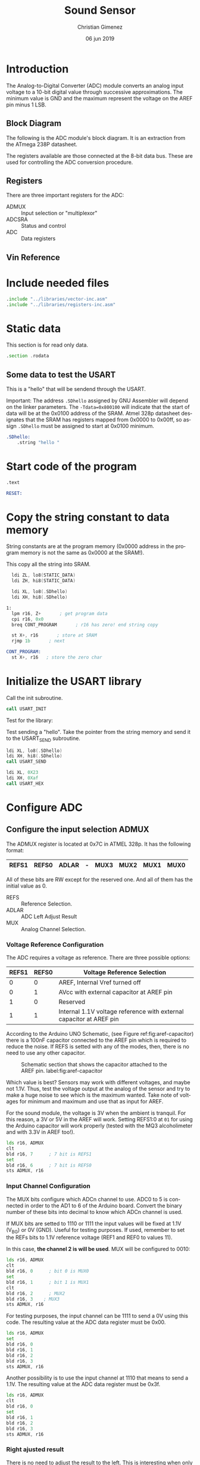 #+PROPERTY: header-args :comments org :padline yes :tangle main.asm 


* Introduction
The Analog-to-Digital Converter (ADC) module converts an analog input voltage to a 10-bit digital value through successive approximations. The minimum value is GND and the maximum represent the voltage on the AREF pin minus 1 LSB. 

** Block Diagram
The following is the ADC module's block diagram. It is an extraction from the ATmega 238P datasheet.

The registers available are those connected at the 8-bit data bus. These are used for controlling the ADC conversion procedure.

[[file:imgs/adc-block-diagram-small.png]]

** Registers
There are three important registers for the ADC:

- ADMUX :: Input selection or "multiplexor"
- ADCSRA :: Status and control
- ADC :: Data registers

** Vin Reference


* Include needed files
#+BEGIN_SRC asm
.include "../libraries/vector-inc.asm"
.include "../libraries/registers-inc.asm"
#+END_SRC

* Static data

This section is for read only data.

#+BEGIN_SRC asm
.section .rodata
#+END_SRC

** Some data to test the USART
This is a "hello" that will be sendend through the USART.

Important: The address ~.SDhello~ assigned by GNU Assembler will depend on the linker parameters. The ~-Tdata=0x800100~ will indicate that the start of data will be at the 0x0100 address of the SRAM. Atmel 328p datasheet designates that the SRAM has registers mapped from 0x0000 to 0x00ff, so assign ~.SDhello~ must be assigned to start at 0x0100 minimum.

#+BEGIN_SRC asm
.SDhello:
    .string "hello "
#+END_SRC

* Start code of the program
#+BEGIN_SRC asm
.text

RESET:
#+END_SRC

* Copy the string constant to data memory
String constants are at the program memory (0x0000 address in the program memory is not the same as 0x0000 at the SRAM!).

This copy all the string into SRAM.

#+BEGIN_SRC asm
  ldi ZL, lo8(STATIC_DATA)
  ldi ZH, hi8(STATIC_DATA)
  
  ldi XL, lo8(.SDhello)
  ldi XH, hi8(.SDhello)

1:
  lpm r16, Z+       ; get program data
  cpi r16, 0x0
  breq CONT_PROGRAM       ; r16 has zero! end string copy

  st X+, r16       ; store at SRAM
  rjmp 1b       ; next
#+END_SRC


#+BEGIN_SRC asm
CONT_PROGRAM: 
  st X+, r16   ; store the zero char
#+END_SRC

* Initialize the USART library
Call the init subroutine.

#+BEGIN_SRC asm
  call USART_INIT
#+END_SRC

Test for the library: 

Test sending a "hello". Take the pointer from the string memory and send it to the USART_SEND subroutine.

#+BEGIN_SRC asm
  ldi XL, lo8(.SDhello)
  ldi XH, hi8(.SDhello)
  call USART_SEND

  ldi XL, 0X23
  ldi XH, 0Xaf
  call USART_HEX
#+END_SRC

* Configure ADC

** Configure the input selection ADMUX

   The ADMUX register is located at 0x7C in ATMEL 328p. It has the following format:

   |-------+-------+-------+---+------+------+------+------|
   | REFS1 | REFS0 | ADLAR | - | MUX3 | MUX2 | MUX1 | MUX0 |
   |-------+-------+-------+---+------+------+------+------|

   All of these bits are RW except for the reserved one. And all of them has the initial value as 0.

   - REFS :: Reference Selection.
   - ADLAR :: ADC Left Adjust Result
   - MUX :: Analog Channel Selection.

*** Voltage Reference Configuration

   The ADC requires a voltage as reference. There are three possible options:

   |-------+-------+---------------------------------------------------------------------|
   | REFS1 | REFS0 | Voltage Reference Selection                                         |
   |-------+-------+---------------------------------------------------------------------|
   |     0 |     0 | AREF, Internal Vref turned off                                      |
   |     0 |     1 | AVcc with external capacitor at AREF pin                            |
   |     1 |     0 | Reserved                                                            |
   |     1 |     1 | Internal 1.1V voltage reference with external capacitor at AREF pin |
   |-------+-------+---------------------------------------------------------------------|

   According to the Arduino UNO Schematic, (see Figure ref:fig:aref-capacitor)
   there is a 100nF capacitor connected to the AREF pin which is required to reduce the noise. If REFS is setted with any of the modes, then, there is no need to use any other capacitor.

   #+caption: Schematic section that shows the capacitor attached to the AREF pin. label:fig:aref-capacitor
   [[file:imgs/aref-capacitor.png]]

   Which value is best? Sensors may work with different voltages, and maybe not 1.1V. Thus, test the voltage output at the analog of the sensor and try to make a huge noise to see which is the maximum wanted. Take note of voltages for minimum and maximum and use that as input for AREF.

   For the sound module, the voltage is 3V when the ambient is tranquil. For this reason, a 3V or 5V in the AREF will work. Setting REFS1:0 at ~01~ for using the Arduino capacitor will work properly (tested with the MQ3 alcoholimeter and with 3.3V in AREF too!).

#+BEGIN_SRC asm
  lds r16, ADMUX
  clt
  bld r16, 7      ; 7 bit is REFS1
  set
  bld r16, 6      ; 7 bit is REFS0
  sts ADMUX, r16
#+END_SRC

*** Input Channel Configuration

The MUX bits configure which ADCn channel to use. ADC0 to 5 is connected in order to the AD1 to 6 of the Arduino board. Convert the binary number of these bits into decimal to know which ADCn channel is used.

If MUX bits are setted to 1110 or 1111 the input values will be fixed at  1.1V (V_{BG}) or 0V (GND). Useful for testing purposes. If used, remember to set the REFs bits to 1.1V reference voltage (REF1 and REF0 to values 11).

In this case, *the channel 2 is will be used*. MUX will be configured to 0010:

#+BEGIN_SRC asm
  lds r16, ADMUX
  clt
  bld r16, 0      ; bit 0 is MUX0
  set
  bld r16, 1      ; bit 1 is MUX1
  clt
  bld r16, 2      ; MUX2
  bld r16, 3	; MUX3
  sts ADMUX, r16
#+END_SRC

For testing purposes, the input channel can be 1111 to send a 0V using this code. The resulting value at the ADC data register must be 0x00.

#+BEGIN_SRC asm :tangle no
  lds r16, ADMUX
  set
  bld r16, 0
  bld r16, 1
  bld r16, 2
  bld r16, 3
  sts ADMUX, r16
#+END_SRC

Another possibility is to use the input channel at 1110 that means to send a 1.1V. The resulting value at the ADC data register must be 0x3f.

#+BEGIN_SRC asm :tangle no
  lds r16, ADMUX
  clt 
  bld r16, 0
  set
  bld r16, 1
  bld r16, 2
  bld r16, 3
  sts ADMUX, r16
#+END_SRC


*** Right ajusted result
There is no need to adjust the result to the left. This is interesting when only one byte of the result is needed because the the ADC has to be red carefully.

Once the ADCL is red, the ADC registers blocks to ensure that the ADCH bits correponds to the same reading. After reading the ADCH, the registers will unlock and a new reading can be written on them. If a new reading interrupt the reading between ADCL and ADCH, this blocking mechanism will not allow it to be stored preserving the ADCH previous value and the circuit will lose the new one.

For right ajusted result, the ADLAR bit must be at 0.

** Configure the control and status register ADCSRA

The ARC Control and Status Register A (ADCSRA) is located at the 0x7A memory address in the Atmel 328p processor. This register has the following format:

|------+------+-------+------+------+-------+-------+-------|
| ADEN | ADSC | ADATE | ADIF | ADIE | ADPS2 | ADPS1 | ADPS0 |
|------+------+-------+------+------+-------+-------+-------|

All the bits are initialized at zero and are readable and writable.

- ADEN :: ADC Enable.
- ADSC :: ADC Start Conversion.
- ADATE :: ADC Auto Trigger Enable.
- ADIF :: ADC Interrupt Flag.
- ADIE :: ADC Interrupt Enable.
- ADPS :: ADC Prescaler Select bits.
   
There are two task that is needed: set the prescaler to a suitable value according to the ADC clock cicle and to enable the ADC.

*** Set the prescaler
The prescaler is the division factor between the external clock frequency and the ADC clock to the ADC. According to the Atmel 328p datasheet, the ADC clock works between 50kHz and 200kHz. The external clock at the Arduino board works 16MHz. If the external clock is replaced by another this prescalar must be reconfigured.


16MHz is 16000000 cicles per seconds wich means each cicle will take 62.5 nanoseconds  ($\frac{1000000000ns}{16000000c} = \frac{1000}{16} = \frac{62.5ns}{1c}$). 200kHz is 200000 cicles per seconds which means that each ADC cicle will take 5000 nanoseconds ($\frac{1000000000ns}{200000c} = \frac{10000}{2} = 5000ns$). The diference between them is $\frac{16000000}{200000} = \frac{80}{1}$. This means that for each 80 cicles of external clock there is 1 cicle for ADC.

13 ADC cicles are needed for each reading.  Then, 13 ADC cicles takes $5\mu{}s \cdot 13 = 65\mu{}s$. Also, 25 ADC cicles are needed for the first reading. Considering the same ADC cicle time, then $25 \cdot 5\mu{}s = 125\mu{}s$. 

The prescaler is important when asking for values continuously (when ADATE bit is enabled). The sample reading and holding value is done between the first cicle rising edge and the second cicle fall edge after the prescaling ends. The rest of the cicles are used for decoding the value into a digital number. The next value is retrieved again at the end of the next prescaler cicle meaning that each reading value iteration is controlled by the external clock.


The prescaler value must be 2, 4, 8, 16, 32, 64 or 128. Considering that 80 cicles from the external clock is needed for retrieving one cicle, it means that *a 128 value is needed* (1 prescaled cicle per 128 external clock cicles). $128 - 80 = 48$ cicles will not be used by any task referred to the ADC.

According to the Atmel 328p datasheet, ADPS2:0 must have the value 111 for a prescaler value of 128.

#+BEGIN_SRC asm
  lds r16, ADCSRA
  set
  bld r16, 2       ; ADPS2
  bld r16, 1       ; ADPS1
  bld r16, 0       ; ADPS0
  sts ADCSRA, r16
#+END_SRC

*** Set the auto trigger
To read values continuously, the auto trigger must be enabled.

#+BEGIN_SRC asm
  lds r16, ADCSRA
  set
  bld r16, 5       ; 5th bit is ADATE
  sts ADCSRA, r16
#+END_SRC

* Reading loop

Declare a label for reapeating the loop and initialize registers that will store the data. 

#+BEGIN_SRC asm
MAIN_LOOP:
  ldi r17, 0
#+END_SRC

Enable the ADC and start a conversion.

#+BEGIN_SRC asm
  lds r16, ADCSRA
  set
  bld r16, 7
  bld r16, 6       ; 6th bit is ADSC
  sts ADCSRA, r16
#+END_SRC

Wait until an ADC value is ready.

#+BEGIN_SRC asm
1:
  lds r16, ADCSRA
  sbrs r16, 4       ; 4th bit is ADIF
  rjmp 1b
#+END_SRC

Read the value from the ADC. The order is important because the ADC data registers blocks once it start reading the ADCL. This is in case of a new reading interrupt happens after reading ADCL. If there is no blocking mechanism, when reading the ADCH it is not possible to ensure if it corresponds to the ADCL readed.

The register X is used as parameter for the USART_HEX subroutine at the USART library. 

#+BEGIN_SRC asm
  lds XL, ADCL
  lds XH, ADCH
#+END_SRC

Now, send the value as character through USART serial protocol.

#+BEGIN_SRC asm    
  ldi r18, 10       ;; 13 is line feed in ASCII
  call USART_PUT
  ldi r18, 13       ;; 13 is carriage return in ASCII
  call USART_PUT
  call USART_HEX
#+END_SRC

A wait call, so the program won't saturate the user's reading.

#+BEGIN_SRC asm
  ldi r16, 0x30
  rcall WAIT
#+END_SRC

Repeat the loop.

#+BEGIN_SRC asm
  rjmp MAIN_LOOP
#+END_SRC

* Include needed libraries

Include the USART library.

#+BEGIN_SRC asm
.include "../libraries/usart-lib.asm"
#+END_SRC

Include the wait library which imports a command for waiting.

#+BEGIN_SRC asm
.include "../libraries/wait-lib.asm"
#+END_SRC

* Vector Table

#+BEGIN_SRC asm
;; __________________________________________________
	;; Vector Handlers
	
EXT_INT0:	; IRQ0 Handler 
EXT_INT1:	; IRQ1 Handler 
PCINT0:		; PCINT0 Handler 
PCINT1:		; PCINT1 Handler 
PCINT2:		; PCINT2 Handler 
WDT:		; Watchdog Timer Handler 
TIM2_COMPA:	; Timer2 Compare A Handler 
TIM2_COMPB:	; Timer2 Compare B Handler 
TIM2_OVF:	; Timer2 Overflow Handler 
TIM1_CAPT:	; Timer1 Capture Handler 
TIM1_COMPA:	; Timer1 Compare A Handler 
TIM1_COMPB:	; Timer1 Compare B Handler 
TIM1_OVF:	; Timer1 Overflow Handler 
TIM0_COMPA:	; Timer0 Compare A Handler 
TIM0_COMPB:	; Timer0 Compare B Handler 
TIM0_OVF:	; Timer0 Overflow Handler 
SPI_STC:	; SPI Transfer Complete Handler 
USART_RXC:	; USART, RX Complete Handler 
USART_UDRE:	; USART, UDR Empty Handler 
USART_TXC:	; USART, TX Complete Handler 
ADC:		; ADC Conversion Complete Handler 
EE_RDY:		; EEPROM Ready Handler 
ANA_COMP:	; Analog Comparator Handler 
TWI:		; 2-wire Serial Interface Handler 
SMP_RDY:	; SPM_RDYStore Program Memory Ready

;; __________________________________________________
END:
	nop
    ;; break
    sleep
    rjmp END
#+END_SRC

Reference to the static data. The assembler store them at the end.

#+BEGIN_SRC asm
STATIC_DATA:
#+END_SRC



* Meta     :noexport:

  # ----------------------------------------------------------------------
  #+TITLE:  Sound Sensor
  #+AUTHOR: Christian Gimenez
  #+DATE:   06 jun 2019
  #+EMAIL:
  #+DESCRIPTION: 
  #+KEYWORDS: 

  #+STARTUP: inlineimages hidestars content hideblocks entitiespretty indent fninline latexpreview
  #+TODO: TODO(t!) CURRENT(c!) PAUSED(p!) | DONE(d!) CANCELED(C!@)
  #+OPTIONS:   H:3 num:t toc:t \n:nil @:t ::t |:t ^:{} -:t f:t *:t <:t
  #+OPTIONS:   TeX:t LaTeX:t skip:nil d:nil todo:t pri:nil tags:not-in-toc tex:imagemagick
  #+LINK_UP:   
  #+LINK_HOME: 
  #+XSLT:

  # -- HTML Export
  #+INFOJS_OPT: view:info toc:t ftoc:t ltoc:t mouse:underline buttons:t path:libs/org-info.js
  #+EXPORT_SELECT_TAGS: export
  #+EXPORT_EXCLUDE_TAGS: noexport
  #+HTML_LINK_UP: ../index.html
  #+HTML_LINK_HOME: ../index.html

  # -- For ox-twbs or HTML Export
  #+HTML_HEAD: <link href="../libs/bootstrap.min.css" rel="stylesheet">
  #+HTML_HEAD: <script src="../libs/jquery.min.js"></script> 
  #+HTML_HEAD: <script src="../libs/bootstrap.min.js"></script>
  #+LANGUAGE: en

  # Local Variables:
  # org-hide-emphasis-markers: t
  # org-use-sub-superscripts: "{}"
  # fill-column: 80
  # visual-line-fringe-indicators: t
  # ispell-local-dictionary: "british"
  # End:
